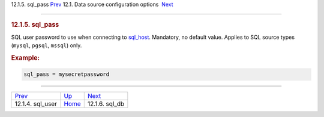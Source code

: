 .. raw:: html

   <div class="navheader">

12.1.5. sql\_pass
`Prev <conf-sql-user.html>`__ 
12.1. Data source configuration options
 `Next <conf-sql-db.html>`__

--------------

.. raw:: html

   </div>

.. raw:: html

   <div class="sect2">

.. raw:: html

   <div class="titlepage">

.. raw:: html

   <div>

.. raw:: html

   <div>

.. rubric:: 12.1.5. sql\_pass
   :name: sql_pass
   :class: title

.. raw:: html

   </div>

.. raw:: html

   </div>

.. raw:: html

   </div>

SQL user password to use when connecting to
`sql\_host <conf-sql-host.html>`__. Mandatory, no default value. Applies
to SQL source types (``mysql``, ``pgsql``, ``mssql``) only.

.. rubric:: Example:
   :name: example

.. code:: programlisting

    sql_pass = mysecretpassword

.. raw:: html

   </div>

.. raw:: html

   <div class="navfooter">

--------------

+----------------------------------+----------------------------------+--------------------------------+
| `Prev <conf-sql-user.html>`__    | `Up <confgroup-source.html>`__   |  `Next <conf-sql-db.html>`__   |
+----------------------------------+----------------------------------+--------------------------------+
| 12.1.4. sql\_user                | `Home <index.html>`__            |  12.1.6. sql\_db               |
+----------------------------------+----------------------------------+--------------------------------+

.. raw:: html

   </div>
